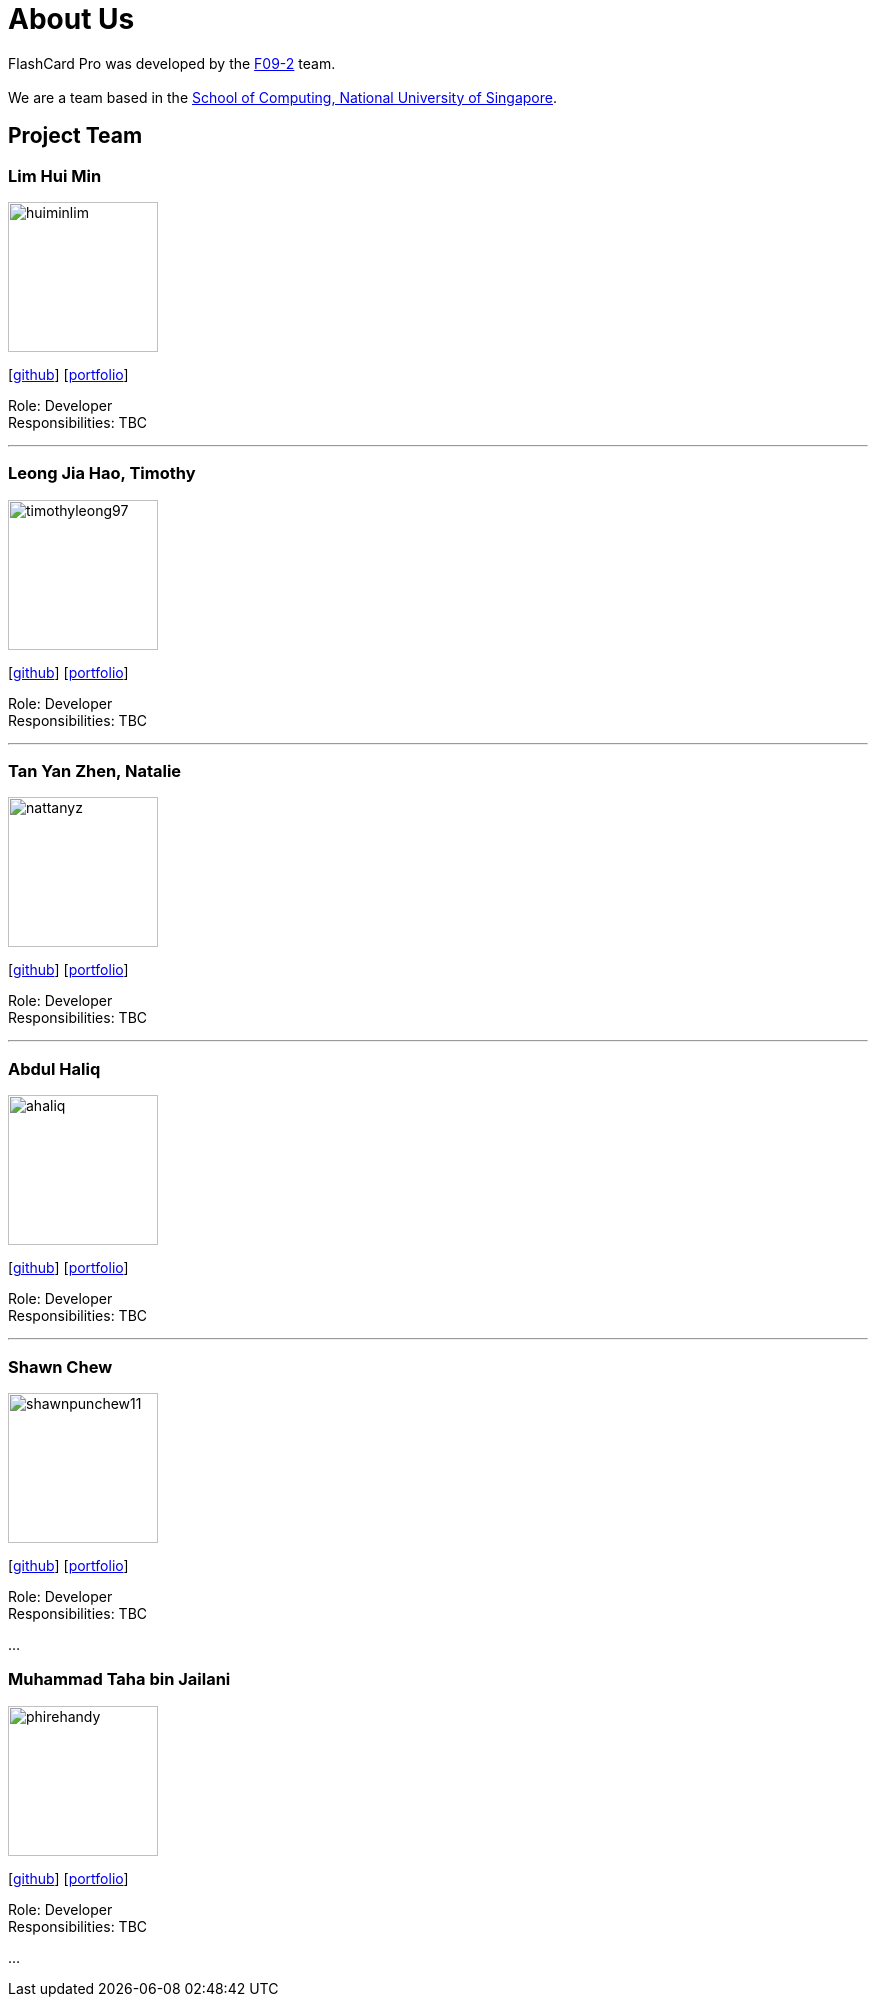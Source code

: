= About Us
:site-section: AboutUs
:relfileprefix: team/
:imagesDir: images
:stylesDir: stylesheets

FlashCard Pro was developed by the https://github.com/AY1920S1-CS2103-F09-2/main[F09-2] team. +
{empty} +
We are a team based in the http://www.comp.nus.edu.sg[School of Computing, National University of Singapore].

== Project Team

=== Lim Hui Min
image::huiminlim.png[width="150", align="left"]
{empty}[http://github.com/huiminlim[github]] [<<huiminlim#, portfolio>>]

Role: Developer +
Responsibilities: TBC

'''

=== Leong Jia Hao, Timothy
image::timothyleong97.png[width="150", align="left"]
{empty}[http://github.com/timothyleong97[github]] [<<timothyleong97#, portfolio>>]

Role: Developer +
Responsibilities: TBC

'''

=== Tan Yan Zhen, Natalie
image::nattanyz.png[width="150", align="left"]
{empty}[http://github.com/nattanyz[github]] [<<nattanyz#, portfolio>>]

Role: Developer +
Responsibilities: TBC

'''

=== Abdul Haliq
image::ahaliq.jpg[width="150", align="left"]
{empty}[https://github.com/ahaliq[github]] [<<johndoe#, portfolio>>]

Role: Developer +
Responsibilities: TBC

'''

=== Shawn Chew
image::shawnpunchew11.jpg[width="150", align="left"]
{empty}[https://github.com/shawnpunchew11[github]] [<<johndoe#, portfolio>>]

Role: Developer +
Responsibilities: TBC

...

=== Muhammad Taha bin Jailani
image::phirehandy.jpg[width="150", align="left"]
{empty}[https://github.com/phirehandy[github]] [<<phirehandy#, portfolio>>]

Role: Developer +
Responsibilities: TBC

...
